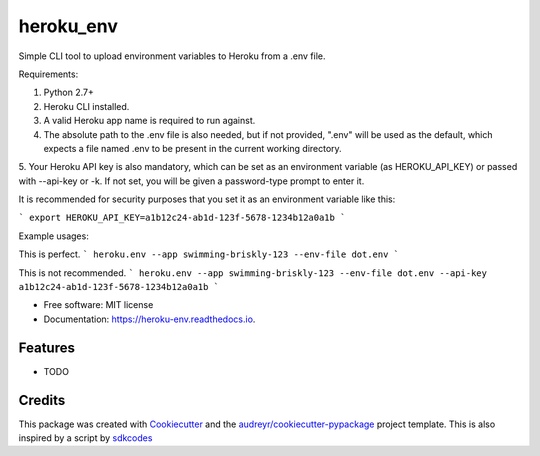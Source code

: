 ==========
heroku_env
==========


.. image:: https://img.shields.io/pypi/v/heroku_env.svg
        :target: https://pypi.python.org/pypi/heroku_env

.. image:: https://img.shields.io/travis/viseshrp/heroku_env.svg
        :target: https://travis-ci.org/viseshrp/heroku_env

.. image:: https://readthedocs.org/projects/heroku-env/badge/?version=latest
        :target: https://heroku-env.readthedocs.io/en/latest/?badge=latest
        :alt: Documentation Status




Simple CLI tool to upload environment variables to Heroku from a .env file.

Requirements:

1. Python 2.7+
2. Heroku CLI installed.
3. A valid Heroku app name is required to run against.
4. The absolute path to the .env file is also needed, but if not provided, ".env" will be used as the default, which expects a file named .env to be present in the current working directory.
5. Your Heroku API key is also mandatory, which can be set as an environment variable (as HEROKU_API_KEY) or passed with --api-key or -k.
If not set, you will be given a password-type prompt to enter it.

It is recommended for security purposes that you set it as an environment variable like this:

```
export HEROKU_API_KEY=a1b12c24-ab1d-123f-5678-1234b12a0a1b
```

Example usages:

This is perfect.
```
heroku.env --app swimming-briskly-123 --env-file dot.env
```

This is not recommended.
```
heroku.env --app swimming-briskly-123 --env-file dot.env --api-key a1b12c24-ab1d-123f-5678-1234b12a0a1b
```


* Free software: MIT license
* Documentation: https://heroku-env.readthedocs.io.


Features
--------

* TODO

Credits
-------

This package was created with Cookiecutter_ and the `audreyr/cookiecutter-pypackage`_ project template.
This is also inspired by a script by `sdkcodes`_

.. _Cookiecutter: https://github.com/audreyr/cookiecutter
.. _`audreyr/cookiecutter-pypackage`: https://github.com/audreyr/cookiecutter-pypackage
.. _sdkcodes: https://github.com/sdkcodes/heroku-config

